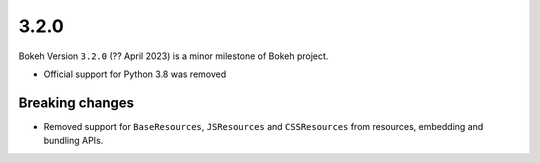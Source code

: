.. _release-3-2-0:

3.2.0
=====

Bokeh Version ``3.2.0`` (?? April 2023) is a minor milestone of Bokeh project.

* Official support for Python 3.8 was removed

Breaking changes
----------------

* Removed support for ``BaseResources``, ``JSResources`` and ``CSSResources``
  from resources, embedding and bundling APIs.
